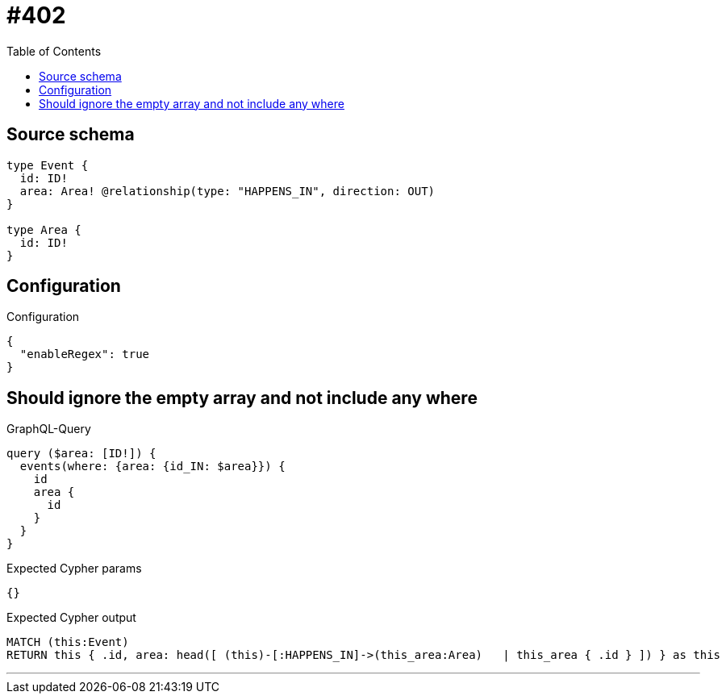 :toc:

= #402

== Source schema

[source,graphql,schema=true]
----
type Event {
  id: ID!
  area: Area! @relationship(type: "HAPPENS_IN", direction: OUT)
}

type Area {
  id: ID!
}
----

== Configuration

.Configuration
[source,json,schema-config=true]
----
{
  "enableRegex": true
}
----
== Should ignore the empty array and not include any where

.GraphQL-Query
[source,graphql]
----
query ($area: [ID!]) {
  events(where: {area: {id_IN: $area}}) {
    id
    area {
      id
    }
  }
}
----

.Expected Cypher params
[source,json]
----
{}
----

.Expected Cypher output
[source,cypher]
----
MATCH (this:Event)
RETURN this { .id, area: head([ (this)-[:HAPPENS_IN]->(this_area:Area)   | this_area { .id } ]) } as this
----

'''

